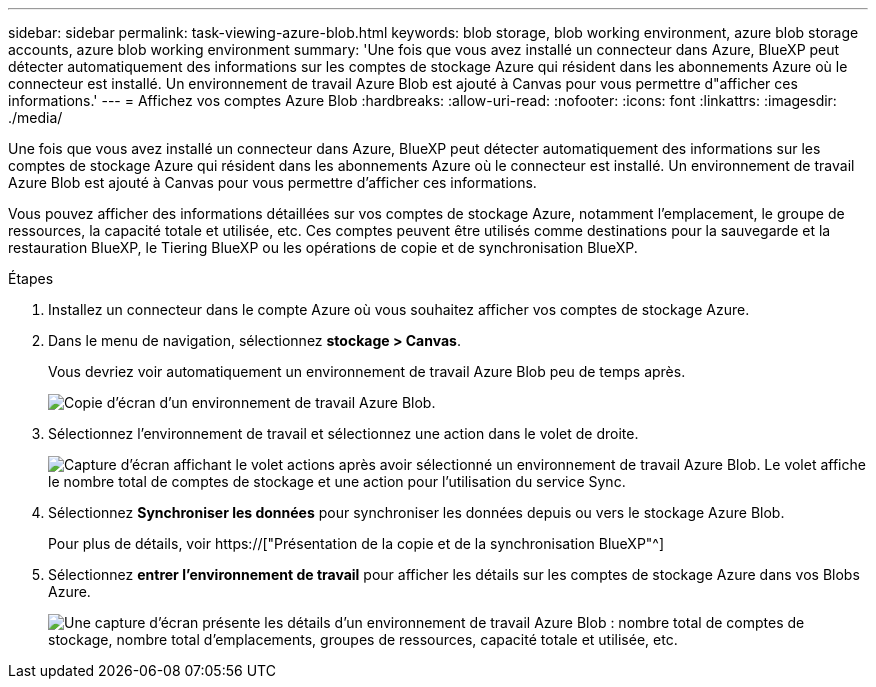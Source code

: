 ---
sidebar: sidebar 
permalink: task-viewing-azure-blob.html 
keywords: blob storage, blob working environment, azure blob storage accounts, azure blob working environment 
summary: 'Une fois que vous avez installé un connecteur dans Azure, BlueXP peut détecter automatiquement des informations sur les comptes de stockage Azure qui résident dans les abonnements Azure où le connecteur est installé. Un environnement de travail Azure Blob est ajouté à Canvas pour vous permettre d"afficher ces informations.' 
---
= Affichez vos comptes Azure Blob
:hardbreaks:
:allow-uri-read: 
:nofooter: 
:icons: font
:linkattrs: 
:imagesdir: ./media/


[role="lead"]
Une fois que vous avez installé un connecteur dans Azure, BlueXP peut détecter automatiquement des informations sur les comptes de stockage Azure qui résident dans les abonnements Azure où le connecteur est installé. Un environnement de travail Azure Blob est ajouté à Canvas pour vous permettre d'afficher ces informations.

Vous pouvez afficher des informations détaillées sur vos comptes de stockage Azure, notamment l'emplacement, le groupe de ressources, la capacité totale et utilisée, etc. Ces comptes peuvent être utilisés comme destinations pour la sauvegarde et la restauration BlueXP, le Tiering BlueXP ou les opérations de copie et de synchronisation BlueXP.

.Étapes
. Installez un connecteur dans le compte Azure où vous souhaitez afficher vos comptes de stockage Azure.
. Dans le menu de navigation, sélectionnez *stockage > Canvas*.
+
Vous devriez voir automatiquement un environnement de travail Azure Blob peu de temps après.

+
image:screenshot-azure-blob-we.png["Copie d'écran d'un environnement de travail Azure Blob."]

. Sélectionnez l'environnement de travail et sélectionnez une action dans le volet de droite.
+
image:screenshot-azure-actions.png["Capture d'écran affichant le volet actions après avoir sélectionné un environnement de travail Azure Blob. Le volet affiche le nombre total de comptes de stockage et une action pour l'utilisation du service Sync."]

. Sélectionnez *Synchroniser les données* pour synchroniser les données depuis ou vers le stockage Azure Blob.
+
Pour plus de détails, voir https://["Présentation de la copie et de la synchronisation BlueXP"^]

. Sélectionnez *entrer l'environnement de travail* pour afficher les détails sur les comptes de stockage Azure dans vos Blobs Azure.
+
image:screenshot-azure-blob-details.png["Une capture d'écran présente les détails d'un environnement de travail Azure Blob : nombre total de comptes de stockage, nombre total d'emplacements, groupes de ressources, capacité totale et utilisée, etc."]


